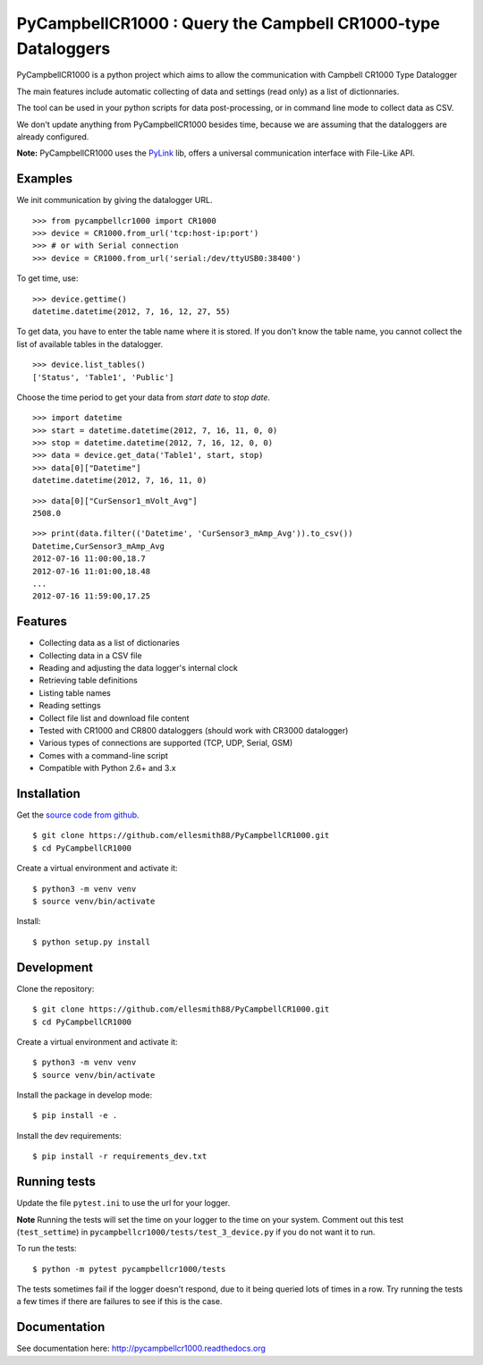 PyCampbellCR1000 : Query the Campbell CR1000-type Dataloggers
=============================================================

PyCampbellCR1000 is a python project which aims to allow the communication with
Campbell CR1000 Type Datalogger

The main features include automatic collecting of data and settings (read only)
as a list of dictionnaries.

The tool can be used in your python scripts for data post-processing,
or in command line mode to collect data as CSV.

We don't update anything from PyCampbellCR1000 besides time,
because we are assuming that the dataloggers are already configured.

**Note:** PyCampbellCR1000 uses the `PyLink <http://pypi.python.org/pypi/PyLink>`_ lib, offers a universal communication interface with File-Like API.


Examples
--------

We init communication by giving the datalogger URL.


::

  >>> from pycampbellcr1000 import CR1000
  >>> device = CR1000.from_url('tcp:host-ip:port')
  >>> # or with Serial connection
  >>> device = CR1000.from_url('serial:/dev/ttyUSB0:38400')

To get time, use:

::

  >>> device.gettime()
  datetime.datetime(2012, 7, 16, 12, 27, 55)

To get data, you have to enter the table name where it is stored.
If you don't know the table name, you cannot collect the list of available
tables in the datalogger.


::

  >>> device.list_tables()
  ['Status', 'Table1', 'Public']

Choose the time period to get your data from `start date` to `stop date`.


::

  >>> import datetime
  >>> start = datetime.datetime(2012, 7, 16, 11, 0, 0)
  >>> stop = datetime.datetime(2012, 7, 16, 12, 0, 0)
  >>> data = device.get_data('Table1', start, stop)
  >>> data[0]["Datetime"]
  datetime.datetime(2012, 7, 16, 11, 0)

::

  >>> data[0]["CurSensor1_mVolt_Avg"]
  2508.0

::

  >>> print(data.filter(('Datetime', 'CurSensor3_mAmp_Avg')).to_csv())
  Datetime,CurSensor3_mAmp_Avg
  2012-07-16 11:00:00,18.7
  2012-07-16 11:01:00,18.48
  ...
  2012-07-16 11:59:00,17.25


Features
--------

* Collecting data as a list of dictionaries
* Collecting data in a CSV file
* Reading and adjusting the data logger's internal clock
* Retrieving table definitions
* Listing table names
* Reading settings
* Collect file list and download file content
* Tested with CR1000 and CR800 dataloggers (should work with CR3000 datalogger)
* Various types of connections are supported (TCP, UDP, Serial, GSM)
* Comes with a command-line script
* Compatible with Python 2.6+ and 3.x


Installation
------------

Get the `source code from github
<https://github.com/ellesmith88/PyCampbellCR1000>`_.

::

  $ git clone https://github.com/ellesmith88/PyCampbellCR1000.git
  $ cd PyCampbellCR1000
  
Create a virtual environment and activate it::

  $ python3 -m venv venv
  $ source venv/bin/activate

Install::

  $ python setup.py install


Development
-----------
Clone the repository::

  $ git clone https://github.com/ellesmith88/PyCampbellCR1000.git
  $ cd PyCampbellCR1000

Create a virtual environment and activate it::

  $ python3 -m venv venv
  $ source venv/bin/activate

Install the package in develop mode::

  $ pip install -e .

Install the dev requirements::

  $ pip install -r requirements_dev.txt


Running tests
-------------

Update the file ``pytest.ini`` to use the url for your logger.

**Note** Running the tests will set the time on your logger to the time on your system. Comment out this test (``test_settime``) in ``pycampbellcr1000/tests/test_3_device.py`` if you do not want it to run.

To run the tests::

  $ python -m pytest pycampbellcr1000/tests

The tests sometimes fail if the logger doesn't respond, due to it being queried lots of times in a row. Try running the tests a few times if there are failures to see if this is the case.


Documentation
-------------

See documentation here: http://pycampbellcr1000.readthedocs.org
